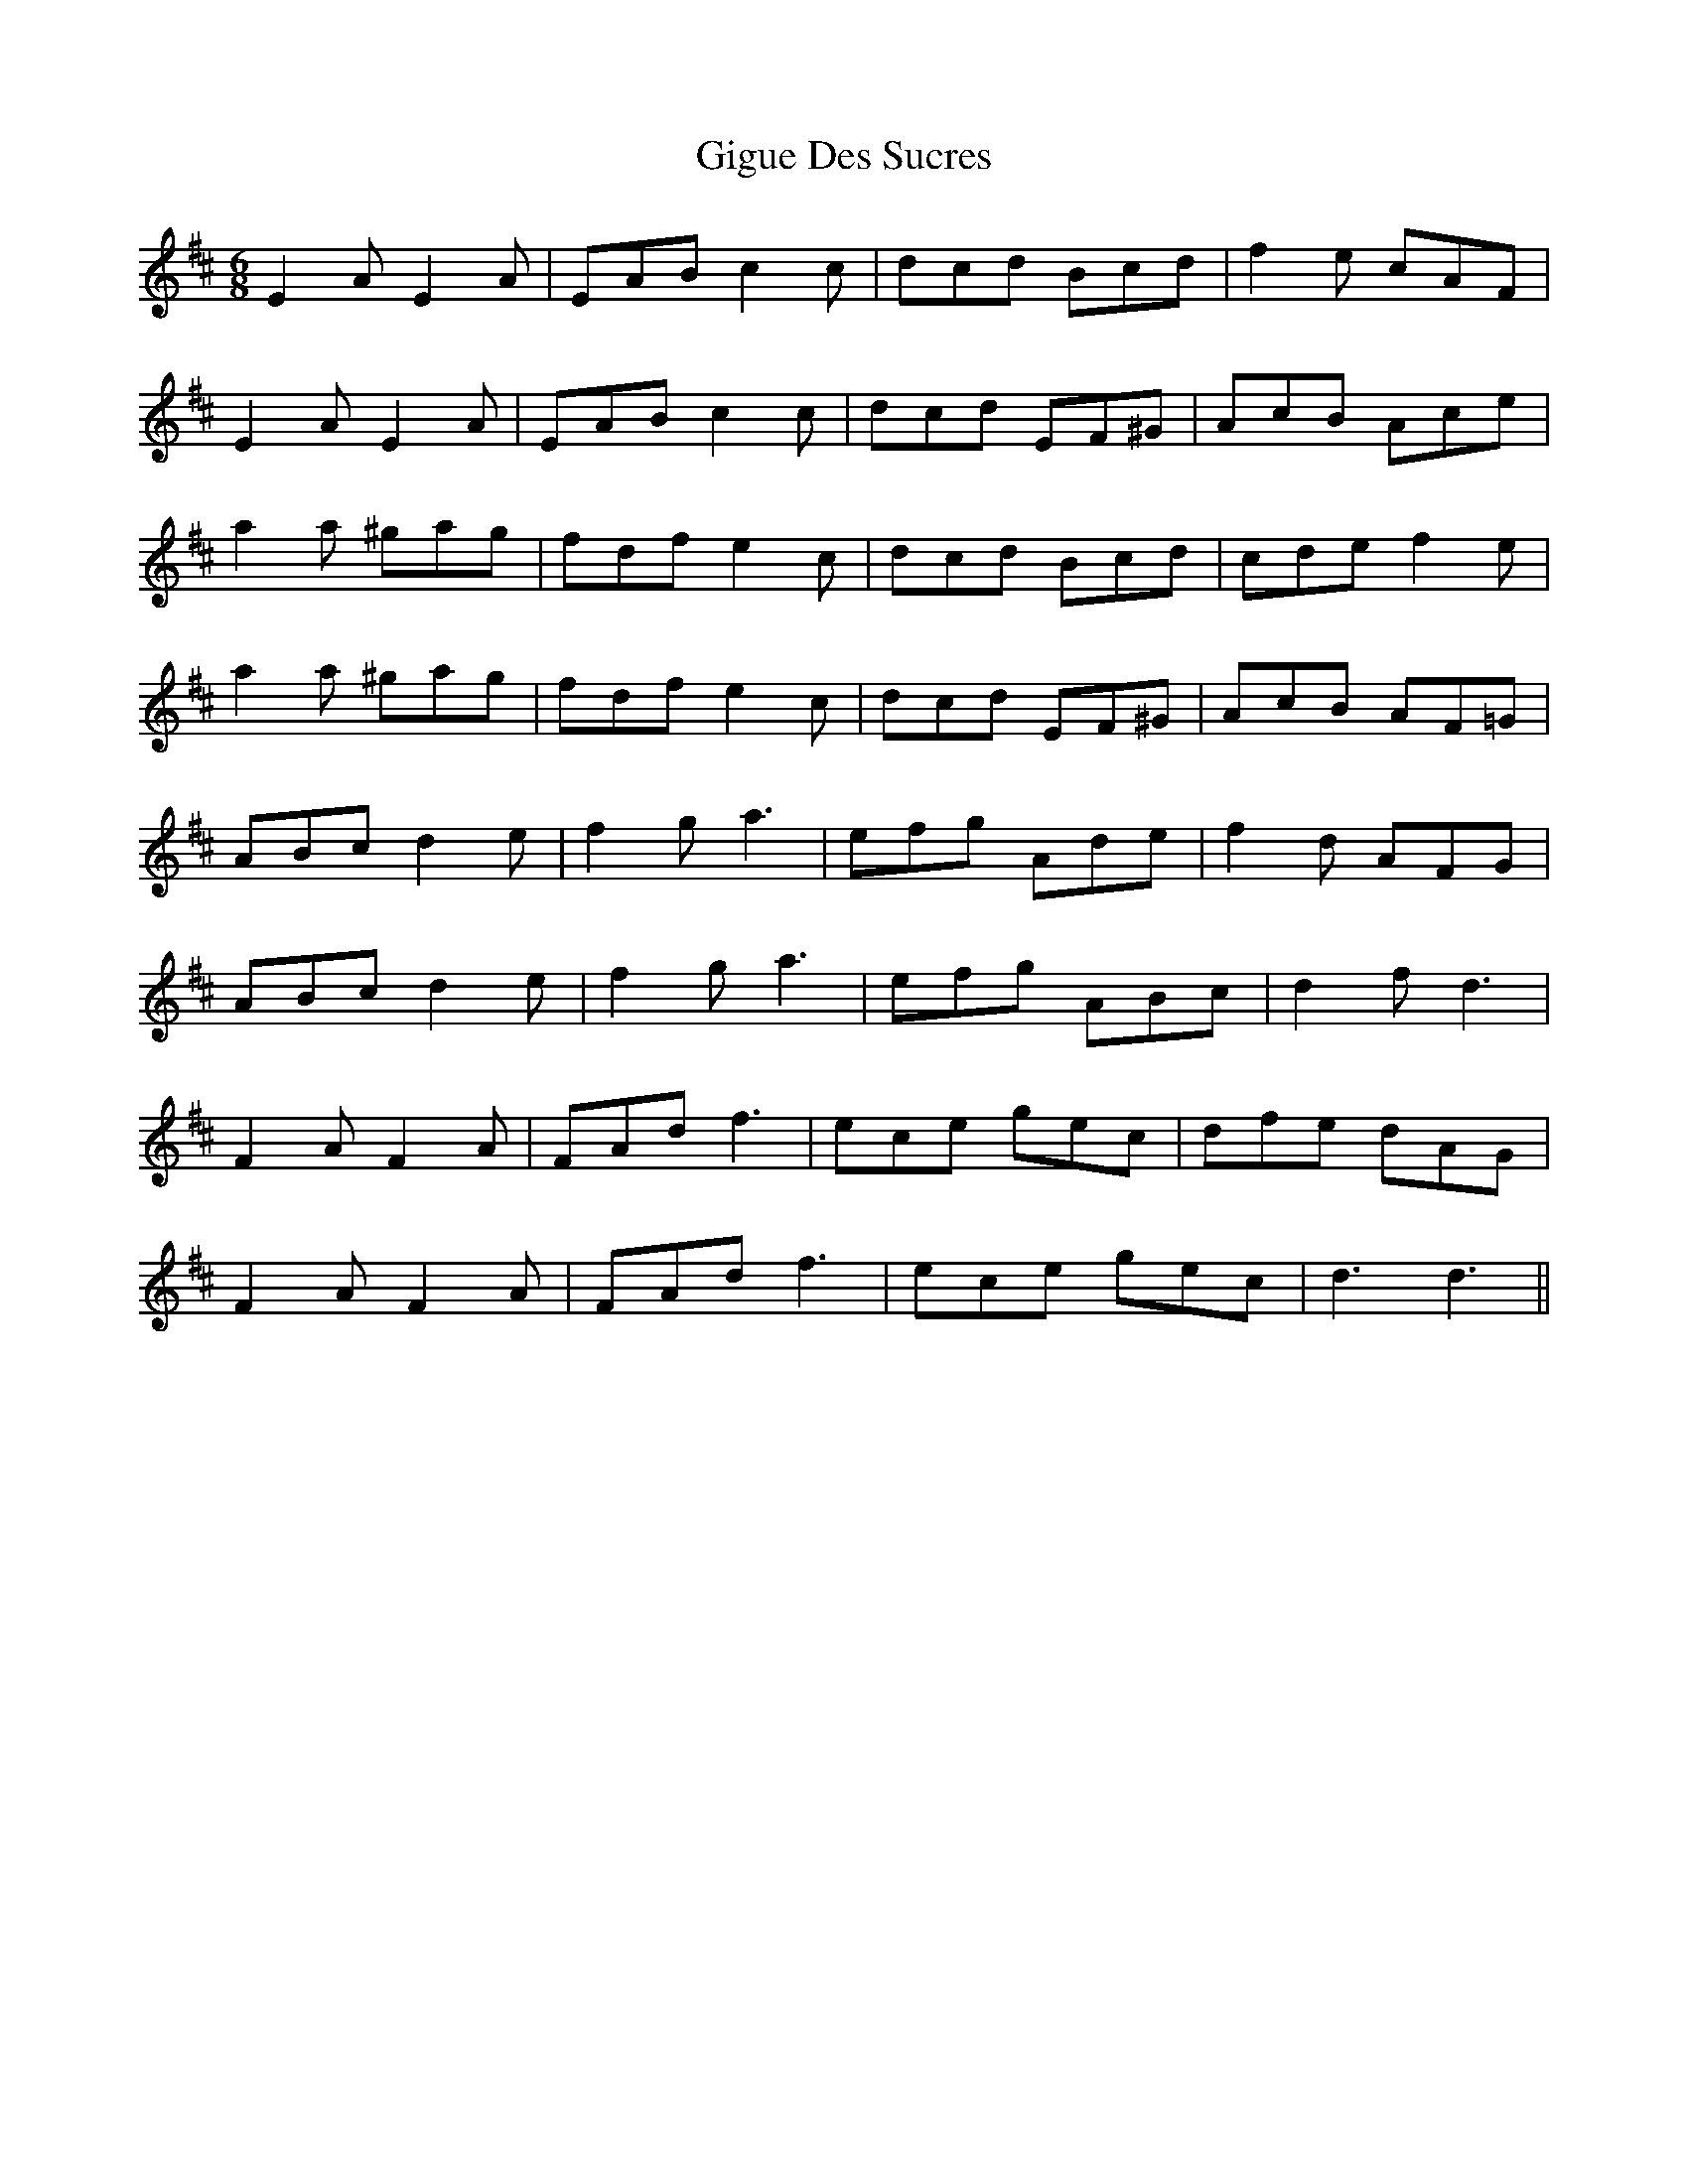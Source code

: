 X: 15154
T: Gigue Des Sucres
R: jig
M: 6/8
K: Dmajor
E2A E2A|EAB c2c|dcd Bcd|f2e cAF|
E2A E2A|EAB c2c|dcd EF^G|AcB Ace|
a2a ^gag|fdf e2c|dcd Bcd|cde f2e|
a2a ^gag|fdf e2c|dcd EF^G|AcB AF=G|
ABc d2e|f2g a3|efg Ade|f2d AFG|
ABc d2e|f2g a3|efg ABc|d2f d3|
F2A F2A|FAd f3|ece gec|dfe dAG|
F2A F2A|FAd f3|ece gec|d3 d3||

